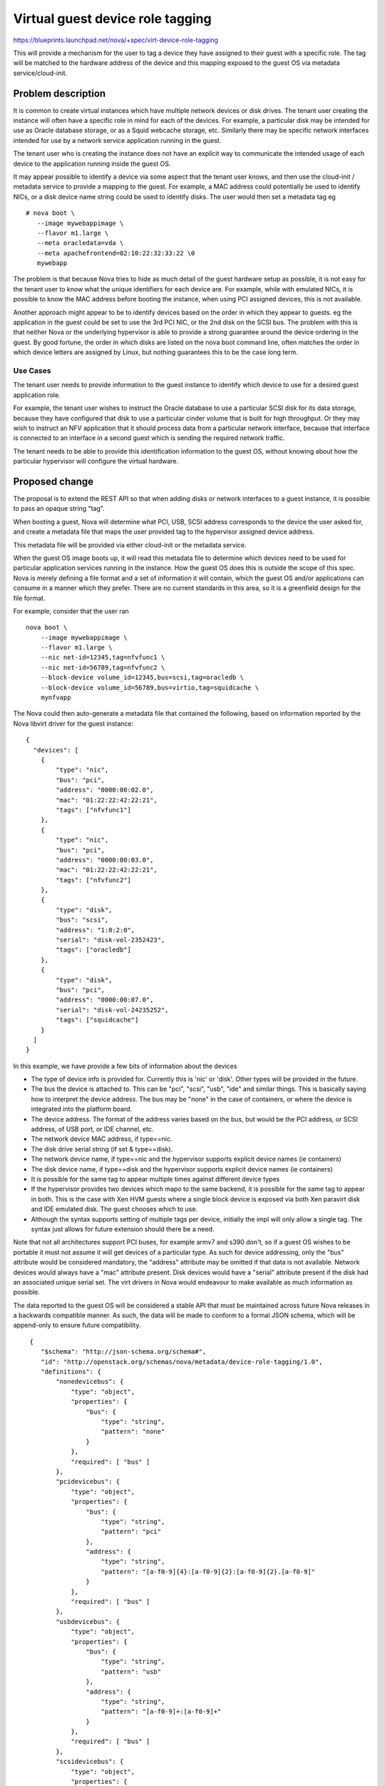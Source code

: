 ..
 This work is licensed under a Creative Commons Attribution 3.0 Unported
 License.

 http://creativecommons.org/licenses/by/3.0/legalcode

=================================
Virtual guest device role tagging
=================================

https://blueprints.launchpad.net/nova/+spec/virt-device-role-tagging

This will provide a mechanism for the user to tag a device they
have assigned to their guest with a specific role. The tag will
be matched to the hardware address of the device and this mapping
exposed to the guest OS via metadata service/cloud-init.

Problem description
===================

It is common to create virtual instances which have multiple
network devices or disk drives. The tenant user creating the
instance will often have a specific role in mind for each of
the devices. For example, a particular disk may be intended
for use as Oracle database storage, or as a Squid webcache
storage, etc. Similarly there may be specific network interfaces
intended for use by a network service application running in
the guest.

The tenant user who is creating the instance does not have an
explicit way to communicate the intended usage of each device
to the application running inside the guest OS.

It may appear possible to identify a device via some aspect
that the tenant user knows, and then use the cloud-init /
metadata service to provide a mapping to the guest. For
example, a MAC address could potentially be used to identify
NICs, or a disk device name string could be used to identify
disks. The user would then set a metadata tag eg

::

 # nova boot \
    --image mywebappimage \
    --flavor m1.large \
    --meta oracledata=vda \
    --meta apachefrontend=02:10:22:32:33:22 \0
    mywebapp

The problem is that because Nova tries to hide as much detail
of the guest hardware setup as possible, it is not easy for
the tenant user to know what the unique identifiers for each
device are. For example, while with emulated NICs, it is
possible to know the MAC address before booting the instance,
when using PCI assigned devices, this is not available.

Another approach might appear to be to identify devices based
on the order in which they appear to guests. eg the application
in the guest could be set to use the 3rd PCI NIC, or the 2nd
disk on the SCSI bus. The problem with this is that neither
Nova or the underlying hypervisor is able to provide a strong
guarantee around the device ordering in the guest. By good
fortune, the order in which disks are listed on the nova boot
command line, often matches the order in which device letters
are assigned by Linux, but nothing guarantees this to be the
case long term.

Use Cases
----------

The tenant user needs to provide information to the guest
instance to identify which device to use for a desired
guest application role.

For example, the tenant user wishes to instruct the Oracle
database to use a particular SCSI disk for its data storage,
because they have configured that disk to use a particular
cinder volume that is built for high throughput. Or they
may wish to instruct an NFV application that it should
process data from a particular  network interface, because
that interface is connected to an interface in a second
guest which is sending the required network traffic.

The tenant needs to be able to provide this identification
information to the guest OS, without knowing about how the
particular hypervisor will configure the virtual hardware.


Proposed change
===============

The proposal is to extend the REST API so that when adding
disks or network interfaces to a guest instance, it is
possible to pass an opaque string "tag".

When booting a guest, Nova will determine what PCI, USB,
SCSI address corresponds to the device the user asked
for, and create a metadata file that maps the user
provided tag to the hypervisor assigned device address.

This metadata file will be provided via either cloud-init
or the metadata service.

When the guest OS image boots up, it will read this metadata
file to determine which devices need to be used for particular
application services running in the instance. How the guest
OS does this is outside the scope of this spec. Nova is merely
defining a file format and a set of information it will contain,
which the guest OS and/or applications can consume in a manner
which they prefer. There are no current standards in this area,
so it is a greenfield design for the file format.

For example, consider that the user ran

::

  nova boot \
      --image mywebappimage \
      --flavor m1.large \
      --nic net-id=12345,tag=nfvfunc1 \
      --nic net-id=56789,tag=nfvfunc2 \
      --block-device volume_id=12345,bus=scsi,tag=oracledb \
      --block-device volume_id=56789,bus=virtio,tag=squidcache \
      mynfvapp

The Nova could then auto-generate a metadata file that contained
the following, based on information reported by the Nova libvirt
driver for the guest instance:

::

  {
    "devices": [
      {
          "type": "nic",
          "bus": "pci",
          "address": "0000:00:02.0",
          "mac": "01:22:22:42:22:21",
          "tags": ["nfvfunc1"]
      },
      {
          "type": "nic",
          "bus": "pci",
          "address": "0000:00:03.0",
          "mac": "01:22:22:42:22:21",
          "tags": ["nfvfunc2"]
      },
      {
          "type": "disk",
          "bus": "scsi",
          "address": "1:0:2:0",
          "serial": "disk-vol-2352423",
          "tags": ["oracledb"]
      },
      {
          "type": "disk",
          "bus": "pci",
          "address": "0000:00:07.0",
          "serial": "disk-vol-24235252",
          "tags": ["squidcache"]
      }
    ]
  }

In this example, we have provide a few bits of information about
the devices

* The type of device info is provided for. Currently
  this is 'nic' or 'disk'. Other types will be provided
  in the future.
* The bus the device is attached to. This can be
  "pci", "scsi", "usb", "ide" and similar things. This is basically
  saying how to interpret the device address. The bus may
  be "none" in the case of containers, or where the device
  is integrated into the platform board.
* The device address. The format of the address varies
  based on the bus, but would be the PCI address, or SCSI
  address, of USB port, or IDE channel, etc.
* The network device MAC address, if type==nic.
* The disk drive serial string (if set & type==disk).
* The network device name, if type==nic and the hypervisor
  supports explicit device names (ie containers)
* The disk device name, if type==disk and the hypervisor
  supports explicit device names (ie containers)
* It is possible for the same tag to appear multiple
  times against different device types
* If the hypervisor provides two devices which mapo
  to the same backend, it is possible for the same
  tag to appear in both. This is the case with Xen
  HVM guests where a single block device is exposed
  via both Xen paravirt disk and IDE emulated disk.
  The guest chooses which to use.
* Although the syntax supports setting of multiple
  tags per device, initially the impl will only
  allow a single tag. The syntax just allows for
  future extension should there be a need.

Note that not all architectures support PCI buses, for
example armv7 and s390 don't, so if a guest OS wishes to be
portable it must not assume it will get devices of a particular
type. As such for device addressing, only the "bus" attribute
would be considered mandatory, the "address" attribute may be
omitted if that data is not available. Network devices would
always have a "mac" attribute present. Disk devices would
have a "serial" attribute present if the disk had an associated
unique serial set. The virt drivers in Nova would endeavour to
make available as much information as possible.

The data reported to the guest OS will be considered a stable
API that must be maintained across future Nova releases in a
backwards compatible manner. As such, the data will be made to
conform to a formal JSON schema, which will be append-only
to ensure future compatibility.

::

   {
      "$schema": "http://json-schema.org/schema#",
      "id": "http://openstack.org/schemas/nova/metadata/device-role-tagging/1.0",
      "definitions": {
          "nonedevicebus": {
              "type": "object",
              "properties": {
                  "bus": {
                      "type": "string",
                      "pattern": "none"
                  }
              },
              "required": [ "bus" ]
          },
          "pcidevicebus": {
              "type": "object",
              "properties": {
                  "bus": {
                      "type": "string",
                      "pattern": "pci"
                  },
                  "address": {
                      "type": "string",
                      "pattern": "[a-f0-9]{4}:[a-f0-9]{2}:[a-f0-9]{2}.[a-f0-9]"
                  }
              },
              "required": [ "bus" ]
          },
          "usbdevicebus": {
              "type": "object",
              "properties": {
                  "bus": {
                      "type": "string",
                      "pattern": "usb"
                  },
                  "address": {
                      "type": "string",
                      "pattern": "[a-f0-9]+:[a-f0-9]+"
                  }
              },
              "required": [ "bus" ]
          },
          "scsidevicebus": {
              "type": "object",
              "properties": {
                  "bus": {
                      "type": "string",
                      "pattern": "scsi"
                  },
                  "address": {
                      "type": "string",
                      "pattern": "[a-f0-9]+:[a-f0-9]+:[a-f0-9]+:[a-f0-9]+"
                  }
              },
              "required": [ "bus" ]
          },
          "idedevicebus": {
              "type": "object",
              "properties": {
                  "bus": {
                      "type": "string",
                      "pattern": "ide"
                  },
                  "address": {
                      "type": "string",
                      "pattern": "[0-1]:[0-1]"
                  }
              },
              "required": [ "bus" ]
          },
          "anydevicebus": {
              "type": "object",
              "oneOf": [
                  { "$ref": "#/definitions/pcidevicebus" },
                  { "$ref": "#/definitions/usbdevicebus" },
                  { "$ref": "#/definitions/idedevicebus" },
                  { "$ref": "#/definitions/scsidevicebus" },
                  { "$ref": "#/definitions/nonedevicebus" }
              ]
          },
          "nicdevice": {
              "type": "object",
              "properties": {
                  "mac": {
                      "type": "string"
                  }
                  "devname": {
                      "type": "string"
                  }
              },
              "required": ["mac"],
              "additionalProperties": {
                  "allOf": [
                      { "$ref": "#/definitions/anydevicebus" }
                  ]
              }
          },
          "diskdevice": {
              "type": "object",
              "properties": {
                  "serial": {
                      "type": "string"
                  },
                  "path": {
                      "type": "string"
                  }
              },
              "additionalProperties": {
                  "allOf": [
                      { "$ref": "#/definitions/anydevicebus" }
                  ]
              }
          }
      },

      "type": "object",

      "properties": {
          "devices": {
              "type": "array",
              "items": {
                  "type": [
                      { "$ref": "#/definitions/nicdevice" },
                      { "$ref": "#/definitions/diskdevice" }
                  ]
              }
          }
      }
  }

The implementation will consist of several parts. There will
be a set of python classes defined in nova/virt/metadata.py
that are capable of representing the data described by the
JSON schema above, and generating a compliant JSON document.

The virt drivers will be extended to populate instances of
these classes with the data associated with each instance.
The initial implementation will be done for the Libvirt
driver, however, other virt driver maintainers are
encouraged to provide the same functionality.

The metadata API will be extended to be capable of reporting
this data associated with a guest instance. This has a chicken
and egg scenario for network configuration. Guests relying on
the metadata service will need to do a minimal network configuration
to reach the metadata service and obtain the info from Nova.
They can then re-configure networking based on the device
tag information.

The config driver generator will be extended to be capable
of including this JSON data associated with a guest instance.
This is the preferred method where guests need to rely on
tags to confgure networking, as it has no chicken & egg
scenario.

In the future QEMU will be able export metadata directly via
the firmware so it will be available directly from the very
earliest stages of boot. It is expected this will be used as
an additional optional transport in the future.

Outside the scope of the Nova work, a simple tool will be
created that can parse this metadata file and set tags against
devices in the udev database. It is anticipated that cloud-init
would trigger this tool. Thus (Linux) applications / OS images
would not need to directly understand this Nova JSON format.
Instead they could just query udev to ask for details of the
device with a particular tag. This avoids the applications
needing to deal with the countless different device bus types
or addressing formats.

Example for Xen HVM with dual-disk devices

::

  {
    "devices": [
      {
          "type": "nic",
          "bus": "xen",
          "address": "0",
          "mac": "01:22:22:42:22:21",
          "tags": ["nfvfunc1"]
      },
      {
          "type": "nic",
          "bus": "xen",
          "address": "1",
          "mac": "01:22:22:42:22:21",
          "tags": ["nfvfunc2"]
      },
      {
          "type": "disk",
          "bus": "ide",
          "address": "0:0",
          "serial": "disk-vol-123456",
          "tags": ["oracledb"]
      },
      {
          "type": "disk",
          "bus": "xen",
          "address": "0",
          "path": "/dev/xvda",
          "serial": "disk-vol-123456",
          "tags": ["oracledb"]
      }
      {
          "type": "disk",
          "bus": "ide",
          "address": "0:1",
          "serial": "disk-vol-789321",
          "tags": ["squidcache"]
      },
      {
          "type": "disk",
          "bus": "xen",
          "address": "1",
          "path": "/dev/xvdb",
          "serial": "disk-vol-789321",
          "tags": ["squidcache"]
      }
    ]
  }

Some things to note about this Xen example.

* There are two logical disks here, which Xen has exposed
  as *both* IDE and Xen paravirt.
* For the Xen paravirt disks, Xen can also provide a fixed
  guest path.
* The address for devices on Xen bus is just an integer
  which maps into the XenBus namespace.


Example for LXC container

::

  {
    "devices": [
      {
          "type": "nic",
          "bus": "none",
          "mac": "01:22:22:42:22:21",
          "devname": "eth0",
          "tags": ["nfvfunc1"]
      },
      {
          "type": "nic",
          "bus": "none",
          "mac": "01:22:22:42:22:21",
          "devname": "eth1",
          "tags": ["nfvfunc2"]
      },
      {
          "type": "disk",
          "bus": "none",
          "serial": "disk-vol-2352423",
          "path": "/dev/sda",
          "tags": ["oracledb"]
      },
      {
          "type": "disk",
          "bus": "none",
          "serial": "disk-vol-24235252",
          "path": "/dev/sdb",
          "tags": ["squidcache"]
      }
    ]
  }

Some things to note about this LXC example:

* Containers do not export device buses to guests, as
  they don't emulate hardware. Thus the 'bus' is 'none'
  and there is no corresponding 'address'
* Containers are able to provide fixed disk paths and
  NIC device names

Alternatives
------------

Many users facing this problem have requested that Nova allow
them to specify a fixed PCI address when creating disks and/or
network interfaces. In a traditional data center virtualization
world this would be an acceptable request, but a goal of the
cloud is to isolate tenant users from the specifics of guest
hardware configuration. Such configuration requires intimate
knowledge of the underlying hypervisor which is simply not
available to tenant users, nor should they be expected to
learn that. In view of this, it is considered inappropriate
to allow tenant users to control the guest device addressing
via the REST API.

As noted in the problem description another approach is for
the tenant user to manually set tags via the existing mechanism
for providing user metadata to guests. This however relies on
the user knowing some unique identifying attribute for the
device upfront. In some cases this is possible, but there are
a number of cases where no such information is available.

Data model impact
-----------------

The BlockDeviceMapping object (and associated table) will
gain a freeform string attribute, named "tag".

The NetworkRequest object (and associated table) will
gain a freeform string attribute, named "tag".

In future other device types, such as PCI devices or serial
ports, may also gain similar "tag" attributes. For the initial
implementation only the disk and network objects are to be
dealt with.

REST API impact
---------------

The block device mapping data format will gain a new
freeform string parameter, named "tag", which can be
set against each disk device. This would affect the
APIs for booting instances and hot-adding disks. In
terms of the Nova client this would be visible as a
new supported key against the --block-device flag. e.g.

  nova boot --block-device id=UUID,source=image,tag=database

The volume attach API will similarly gain a new freeform
string parameter in the "volumeAttachment" data dict,
named "tag". In terms of the Nova client this would be
visible as a new flag. e.g.

  nova volume-attach --tag=database INSTANCE-ID VOLUME-ID

The server create API gain a new freeform string parameter
in the "network" data dict, named "tag", for each virtual
interface. In terms of the Nova client this would be visible
as a new supported key against the --nic flag. e.g.

  nova boot --nic net-id=UUID,port-id=UUID,tag=database

The interface attach API will similarly gain a new freeform
string parameter in the "interfaceAttachment" data dict,
named "tag". In terms of the Nova client this would be visible
as a new flag. e.g.

  nova interface-attach UUID --net-id UUID --port-id UUID --tag database

In all cases there will need to be validation performed to
ensure that the supplied "tag" string is unique within the
scope of (instance, device-type). ie you cannot have two
NICs on the same instance with the same "tag", but you can
have a disk and a NIC with the same "tag".

If no tag is defined against a device, the corresponding
device entry in the metadata file will not have any tags
listed. Since this is intended as an end user feature,
it is not considered appropriate for Nova to auto-generate
tags itself.

This will require a new API microversion

Security impact
---------------

None, this is merely providing some user metadata to the
guest OS.

Notifications impact
--------------------

None

Other end user impact
---------------------

There will be new fields available when specifying disks
or network interfaces for virtual instances. The metadata
service and cloud-init will have a new data file made
available containing the user tags & address information.

Performance Impact
------------------

None

Other deployer impact
---------------------

None

Developer impact
----------------

None

Implementation
==============

Assignee(s)
-----------

Primary assignee:
  Artom Lifshitz

Other contributors:
  Daniel Berrange

Work Items
----------

* Define new attribute for BlockDeviceMapping object
* Define new attribute for NetworkRequest object
* Define new parameters for block device in REST API(s)
* Define new parameters for network requests in REST API(s)
* Define a set of classes to represent the device metadata
* Modify the metadata API to be able to serve the new data
  document
* Modify the config drive generator to be able to include
  the new data document
* Modify the libvirt driver to populate the metadata about
  devices that have tags present.
* Modify the Nova client to allow the extra tag parameter
  to be provided.

Dependencies
============

An external GIT repository will be created that provides a
tool that is capable of parsing the Nova tag metadata and
setting udev tags. This is not strictly a dependency, but
a highly desirable feature to facilite the use of this
tag information from Linux guests.

Cloud-init will be enhanced to invoke this tool when it
finds the JSON tag metadata is available from Nova.

Testing
=======

Tempest tests will create a guest with various NICs and disks,
assign tags to them, and then check the guest facing metadata file
is present and contains sensible data. NB, the actual data it
contains will vary according to the hypervisor running the tests,
so care will need to be taken to ensure any test is portable.

Documentation Impact
====================

The API documentation will need to be updated to list the new tag
parameter that is allowed against disk and network devices

The user documentation for cloud-init will need to describe the
newly available metadata file and its semantics.

References
==========

None
